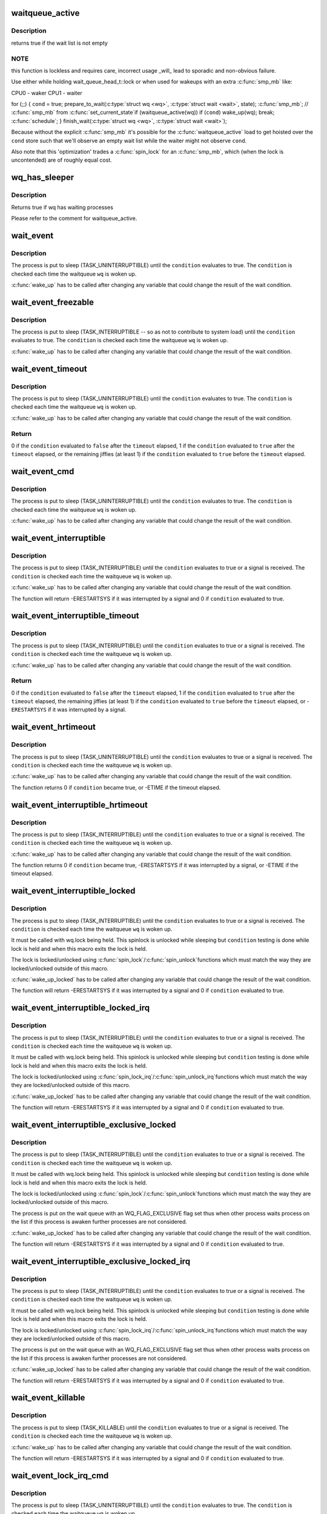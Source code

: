 .. -*- coding: utf-8; mode: rst -*-
.. src-file: include/linux/wait.h

.. _`waitqueue_active`:

waitqueue_active
================

.. c:function:: int waitqueue_active(wait_queue_head_t *q)

    - locklessly test for waiters on the queue

    :param wait_queue_head_t \*q:
        the waitqueue to test for waiters

.. _`waitqueue_active.description`:

Description
-----------

returns true if the wait list is not empty

.. _`waitqueue_active.note`:

NOTE
----

this function is lockless and requires care, incorrect usage \_will\_
lead to sporadic and non-obvious failure.

Use either while holding wait_queue_head_t::lock or when used for wakeups
with an extra \ :c:func:`smp_mb`\  like:

CPU0 - waker                    CPU1 - waiter

for (;;) {
\ ``cond``\  = true;                     prepare_to_wait(\ :c:type:`struct wq <wq>`, \ :c:type:`struct wait <wait>`, state);
\ :c:func:`smp_mb`\ ;                         // \ :c:func:`smp_mb`\  from \ :c:func:`set_current_state`\ 
if (waitqueue_active(wq))         if (\ ``cond``\ )
wake_up(wq);                      break;
\ :c:func:`schedule`\ ;
}
finish_wait(\ :c:type:`struct wq <wq>`, \ :c:type:`struct wait <wait>`);

Because without the explicit \ :c:func:`smp_mb`\  it's possible for the
\ :c:func:`waitqueue_active`\  load to get hoisted over the \ ``cond``\  store such that we'll
observe an empty wait list while the waiter might not observe \ ``cond``\ .

Also note that this 'optimization' trades a \ :c:func:`spin_lock`\  for an \ :c:func:`smp_mb`\ ,
which (when the lock is uncontended) are of roughly equal cost.

.. _`wq_has_sleeper`:

wq_has_sleeper
==============

.. c:function:: bool wq_has_sleeper(wait_queue_head_t *wq)

    check if there are any waiting processes

    :param wait_queue_head_t \*wq:
        wait queue head

.. _`wq_has_sleeper.description`:

Description
-----------

Returns true if wq has waiting processes

Please refer to the comment for waitqueue_active.

.. _`wait_event`:

wait_event
==========

.. c:function::  wait_event( wq,  condition)

    sleep until a condition gets true

    :param  wq:
        the waitqueue to wait on

    :param  condition:
        a C expression for the event to wait for

.. _`wait_event.description`:

Description
-----------

The process is put to sleep (TASK_UNINTERRUPTIBLE) until the
\ ``condition``\  evaluates to true. The \ ``condition``\  is checked each time
the waitqueue \ ``wq``\  is woken up.

\ :c:func:`wake_up`\  has to be called after changing any variable that could
change the result of the wait condition.

.. _`wait_event_freezable`:

wait_event_freezable
====================

.. c:function::  wait_event_freezable( wq,  condition)

    sleep (or freeze) until a condition gets true

    :param  wq:
        the waitqueue to wait on

    :param  condition:
        a C expression for the event to wait for

.. _`wait_event_freezable.description`:

Description
-----------

The process is put to sleep (TASK_INTERRUPTIBLE -- so as not to contribute
to system load) until the \ ``condition``\  evaluates to true. The
\ ``condition``\  is checked each time the waitqueue \ ``wq``\  is woken up.

\ :c:func:`wake_up`\  has to be called after changing any variable that could
change the result of the wait condition.

.. _`wait_event_timeout`:

wait_event_timeout
==================

.. c:function::  wait_event_timeout( wq,  condition,  timeout)

    sleep until a condition gets true or a timeout elapses

    :param  wq:
        the waitqueue to wait on

    :param  condition:
        a C expression for the event to wait for

    :param  timeout:
        timeout, in jiffies

.. _`wait_event_timeout.description`:

Description
-----------

The process is put to sleep (TASK_UNINTERRUPTIBLE) until the
\ ``condition``\  evaluates to true. The \ ``condition``\  is checked each time
the waitqueue \ ``wq``\  is woken up.

\ :c:func:`wake_up`\  has to be called after changing any variable that could
change the result of the wait condition.

.. _`wait_event_timeout.return`:

Return
------

0 if the \ ``condition``\  evaluated to \ ``false``\  after the \ ``timeout``\  elapsed,
1 if the \ ``condition``\  evaluated to \ ``true``\  after the \ ``timeout``\  elapsed,
or the remaining jiffies (at least 1) if the \ ``condition``\  evaluated
to \ ``true``\  before the \ ``timeout``\  elapsed.

.. _`wait_event_cmd`:

wait_event_cmd
==============

.. c:function::  wait_event_cmd( wq,  condition,  cmd1,  cmd2)

    sleep until a condition gets true

    :param  wq:
        the waitqueue to wait on

    :param  condition:
        a C expression for the event to wait for

    :param  cmd1:
        the command will be executed before sleep

    :param  cmd2:
        the command will be executed after sleep

.. _`wait_event_cmd.description`:

Description
-----------

The process is put to sleep (TASK_UNINTERRUPTIBLE) until the
\ ``condition``\  evaluates to true. The \ ``condition``\  is checked each time
the waitqueue \ ``wq``\  is woken up.

\ :c:func:`wake_up`\  has to be called after changing any variable that could
change the result of the wait condition.

.. _`wait_event_interruptible`:

wait_event_interruptible
========================

.. c:function::  wait_event_interruptible( wq,  condition)

    sleep until a condition gets true

    :param  wq:
        the waitqueue to wait on

    :param  condition:
        a C expression for the event to wait for

.. _`wait_event_interruptible.description`:

Description
-----------

The process is put to sleep (TASK_INTERRUPTIBLE) until the
\ ``condition``\  evaluates to true or a signal is received.
The \ ``condition``\  is checked each time the waitqueue \ ``wq``\  is woken up.

\ :c:func:`wake_up`\  has to be called after changing any variable that could
change the result of the wait condition.

The function will return -ERESTARTSYS if it was interrupted by a
signal and 0 if \ ``condition``\  evaluated to true.

.. _`wait_event_interruptible_timeout`:

wait_event_interruptible_timeout
================================

.. c:function::  wait_event_interruptible_timeout( wq,  condition,  timeout)

    sleep until a condition gets true or a timeout elapses

    :param  wq:
        the waitqueue to wait on

    :param  condition:
        a C expression for the event to wait for

    :param  timeout:
        timeout, in jiffies

.. _`wait_event_interruptible_timeout.description`:

Description
-----------

The process is put to sleep (TASK_INTERRUPTIBLE) until the
\ ``condition``\  evaluates to true or a signal is received.
The \ ``condition``\  is checked each time the waitqueue \ ``wq``\  is woken up.

\ :c:func:`wake_up`\  has to be called after changing any variable that could
change the result of the wait condition.

.. _`wait_event_interruptible_timeout.return`:

Return
------

0 if the \ ``condition``\  evaluated to \ ``false``\  after the \ ``timeout``\  elapsed,
1 if the \ ``condition``\  evaluated to \ ``true``\  after the \ ``timeout``\  elapsed,
the remaining jiffies (at least 1) if the \ ``condition``\  evaluated
to \ ``true``\  before the \ ``timeout``\  elapsed, or -\ ``ERESTARTSYS``\  if it was
interrupted by a signal.

.. _`wait_event_hrtimeout`:

wait_event_hrtimeout
====================

.. c:function::  wait_event_hrtimeout( wq,  condition,  timeout)

    sleep until a condition gets true or a timeout elapses

    :param  wq:
        the waitqueue to wait on

    :param  condition:
        a C expression for the event to wait for

    :param  timeout:
        timeout, as a ktime_t

.. _`wait_event_hrtimeout.description`:

Description
-----------

The process is put to sleep (TASK_UNINTERRUPTIBLE) until the
\ ``condition``\  evaluates to true or a signal is received.
The \ ``condition``\  is checked each time the waitqueue \ ``wq``\  is woken up.

\ :c:func:`wake_up`\  has to be called after changing any variable that could
change the result of the wait condition.

The function returns 0 if \ ``condition``\  became true, or -ETIME if the timeout
elapsed.

.. _`wait_event_interruptible_hrtimeout`:

wait_event_interruptible_hrtimeout
==================================

.. c:function::  wait_event_interruptible_hrtimeout( wq,  condition,  timeout)

    sleep until a condition gets true or a timeout elapses

    :param  wq:
        the waitqueue to wait on

    :param  condition:
        a C expression for the event to wait for

    :param  timeout:
        timeout, as a ktime_t

.. _`wait_event_interruptible_hrtimeout.description`:

Description
-----------

The process is put to sleep (TASK_INTERRUPTIBLE) until the
\ ``condition``\  evaluates to true or a signal is received.
The \ ``condition``\  is checked each time the waitqueue \ ``wq``\  is woken up.

\ :c:func:`wake_up`\  has to be called after changing any variable that could
change the result of the wait condition.

The function returns 0 if \ ``condition``\  became true, -ERESTARTSYS if it was
interrupted by a signal, or -ETIME if the timeout elapsed.

.. _`wait_event_interruptible_locked`:

wait_event_interruptible_locked
===============================

.. c:function::  wait_event_interruptible_locked( wq,  condition)

    sleep until a condition gets true

    :param  wq:
        the waitqueue to wait on

    :param  condition:
        a C expression for the event to wait for

.. _`wait_event_interruptible_locked.description`:

Description
-----------

The process is put to sleep (TASK_INTERRUPTIBLE) until the
\ ``condition``\  evaluates to true or a signal is received.
The \ ``condition``\  is checked each time the waitqueue \ ``wq``\  is woken up.

It must be called with wq.lock being held.  This spinlock is
unlocked while sleeping but \ ``condition``\  testing is done while lock
is held and when this macro exits the lock is held.

The lock is locked/unlocked using \ :c:func:`spin_lock`\ /\ :c:func:`spin_unlock`\ 
functions which must match the way they are locked/unlocked outside
of this macro.

\ :c:func:`wake_up_locked`\  has to be called after changing any variable that could
change the result of the wait condition.

The function will return -ERESTARTSYS if it was interrupted by a
signal and 0 if \ ``condition``\  evaluated to true.

.. _`wait_event_interruptible_locked_irq`:

wait_event_interruptible_locked_irq
===================================

.. c:function::  wait_event_interruptible_locked_irq( wq,  condition)

    sleep until a condition gets true

    :param  wq:
        the waitqueue to wait on

    :param  condition:
        a C expression for the event to wait for

.. _`wait_event_interruptible_locked_irq.description`:

Description
-----------

The process is put to sleep (TASK_INTERRUPTIBLE) until the
\ ``condition``\  evaluates to true or a signal is received.
The \ ``condition``\  is checked each time the waitqueue \ ``wq``\  is woken up.

It must be called with wq.lock being held.  This spinlock is
unlocked while sleeping but \ ``condition``\  testing is done while lock
is held and when this macro exits the lock is held.

The lock is locked/unlocked using \ :c:func:`spin_lock_irq`\ /\ :c:func:`spin_unlock_irq`\ 
functions which must match the way they are locked/unlocked outside
of this macro.

\ :c:func:`wake_up_locked`\  has to be called after changing any variable that could
change the result of the wait condition.

The function will return -ERESTARTSYS if it was interrupted by a
signal and 0 if \ ``condition``\  evaluated to true.

.. _`wait_event_interruptible_exclusive_locked`:

wait_event_interruptible_exclusive_locked
=========================================

.. c:function::  wait_event_interruptible_exclusive_locked( wq,  condition)

    sleep exclusively until a condition gets true

    :param  wq:
        the waitqueue to wait on

    :param  condition:
        a C expression for the event to wait for

.. _`wait_event_interruptible_exclusive_locked.description`:

Description
-----------

The process is put to sleep (TASK_INTERRUPTIBLE) until the
\ ``condition``\  evaluates to true or a signal is received.
The \ ``condition``\  is checked each time the waitqueue \ ``wq``\  is woken up.

It must be called with wq.lock being held.  This spinlock is
unlocked while sleeping but \ ``condition``\  testing is done while lock
is held and when this macro exits the lock is held.

The lock is locked/unlocked using \ :c:func:`spin_lock`\ /\ :c:func:`spin_unlock`\ 
functions which must match the way they are locked/unlocked outside
of this macro.

The process is put on the wait queue with an WQ_FLAG_EXCLUSIVE flag
set thus when other process waits process on the list if this
process is awaken further processes are not considered.

\ :c:func:`wake_up_locked`\  has to be called after changing any variable that could
change the result of the wait condition.

The function will return -ERESTARTSYS if it was interrupted by a
signal and 0 if \ ``condition``\  evaluated to true.

.. _`wait_event_interruptible_exclusive_locked_irq`:

wait_event_interruptible_exclusive_locked_irq
=============================================

.. c:function::  wait_event_interruptible_exclusive_locked_irq( wq,  condition)

    sleep until a condition gets true

    :param  wq:
        the waitqueue to wait on

    :param  condition:
        a C expression for the event to wait for

.. _`wait_event_interruptible_exclusive_locked_irq.description`:

Description
-----------

The process is put to sleep (TASK_INTERRUPTIBLE) until the
\ ``condition``\  evaluates to true or a signal is received.
The \ ``condition``\  is checked each time the waitqueue \ ``wq``\  is woken up.

It must be called with wq.lock being held.  This spinlock is
unlocked while sleeping but \ ``condition``\  testing is done while lock
is held and when this macro exits the lock is held.

The lock is locked/unlocked using \ :c:func:`spin_lock_irq`\ /\ :c:func:`spin_unlock_irq`\ 
functions which must match the way they are locked/unlocked outside
of this macro.

The process is put on the wait queue with an WQ_FLAG_EXCLUSIVE flag
set thus when other process waits process on the list if this
process is awaken further processes are not considered.

\ :c:func:`wake_up_locked`\  has to be called after changing any variable that could
change the result of the wait condition.

The function will return -ERESTARTSYS if it was interrupted by a
signal and 0 if \ ``condition``\  evaluated to true.

.. _`wait_event_killable`:

wait_event_killable
===================

.. c:function::  wait_event_killable( wq,  condition)

    sleep until a condition gets true

    :param  wq:
        the waitqueue to wait on

    :param  condition:
        a C expression for the event to wait for

.. _`wait_event_killable.description`:

Description
-----------

The process is put to sleep (TASK_KILLABLE) until the
\ ``condition``\  evaluates to true or a signal is received.
The \ ``condition``\  is checked each time the waitqueue \ ``wq``\  is woken up.

\ :c:func:`wake_up`\  has to be called after changing any variable that could
change the result of the wait condition.

The function will return -ERESTARTSYS if it was interrupted by a
signal and 0 if \ ``condition``\  evaluated to true.

.. _`wait_event_lock_irq_cmd`:

wait_event_lock_irq_cmd
=======================

.. c:function::  wait_event_lock_irq_cmd( wq,  condition,  lock,  cmd)

    sleep until a condition gets true. The condition is checked under the lock. This is expected to be called with the lock taken.

    :param  wq:
        the waitqueue to wait on

    :param  condition:
        a C expression for the event to wait for

    :param  lock:
        a locked spinlock_t, which will be released before cmd
        and \ :c:func:`schedule`\  and reacquired afterwards.

    :param  cmd:
        a command which is invoked outside the critical section before
        sleep

.. _`wait_event_lock_irq_cmd.description`:

Description
-----------

The process is put to sleep (TASK_UNINTERRUPTIBLE) until the
\ ``condition``\  evaluates to true. The \ ``condition``\  is checked each time
the waitqueue \ ``wq``\  is woken up.

\ :c:func:`wake_up`\  has to be called after changing any variable that could
change the result of the wait condition.

This is supposed to be called while holding the lock. The lock is
dropped before invoking the cmd and going to sleep and is reacquired
afterwards.

.. _`wait_event_lock_irq`:

wait_event_lock_irq
===================

.. c:function::  wait_event_lock_irq( wq,  condition,  lock)

    sleep until a condition gets true. The condition is checked under the lock. This is expected to be called with the lock taken.

    :param  wq:
        the waitqueue to wait on

    :param  condition:
        a C expression for the event to wait for

    :param  lock:
        a locked spinlock_t, which will be released before \ :c:func:`schedule`\ 
        and reacquired afterwards.

.. _`wait_event_lock_irq.description`:

Description
-----------

The process is put to sleep (TASK_UNINTERRUPTIBLE) until the
\ ``condition``\  evaluates to true. The \ ``condition``\  is checked each time
the waitqueue \ ``wq``\  is woken up.

\ :c:func:`wake_up`\  has to be called after changing any variable that could
change the result of the wait condition.

This is supposed to be called while holding the lock. The lock is
dropped before going to sleep and is reacquired afterwards.

.. _`wait_event_interruptible_lock_irq_cmd`:

wait_event_interruptible_lock_irq_cmd
=====================================

.. c:function::  wait_event_interruptible_lock_irq_cmd( wq,  condition,  lock,  cmd)

    sleep until a condition gets true. The condition is checked under the lock. This is expected to be called with the lock taken.

    :param  wq:
        the waitqueue to wait on

    :param  condition:
        a C expression for the event to wait for

    :param  lock:
        a locked spinlock_t, which will be released before cmd and
        \ :c:func:`schedule`\  and reacquired afterwards.

    :param  cmd:
        a command which is invoked outside the critical section before
        sleep

.. _`wait_event_interruptible_lock_irq_cmd.description`:

Description
-----------

The process is put to sleep (TASK_INTERRUPTIBLE) until the
\ ``condition``\  evaluates to true or a signal is received. The \ ``condition``\  is
checked each time the waitqueue \ ``wq``\  is woken up.

\ :c:func:`wake_up`\  has to be called after changing any variable that could
change the result of the wait condition.

This is supposed to be called while holding the lock. The lock is
dropped before invoking the cmd and going to sleep and is reacquired
afterwards.

The macro will return -ERESTARTSYS if it was interrupted by a signal
and 0 if \ ``condition``\  evaluated to true.

.. _`wait_event_interruptible_lock_irq`:

wait_event_interruptible_lock_irq
=================================

.. c:function::  wait_event_interruptible_lock_irq( wq,  condition,  lock)

    sleep until a condition gets true. The condition is checked under the lock. This is expected to be called with the lock taken.

    :param  wq:
        the waitqueue to wait on

    :param  condition:
        a C expression for the event to wait for

    :param  lock:
        a locked spinlock_t, which will be released before \ :c:func:`schedule`\ 
        and reacquired afterwards.

.. _`wait_event_interruptible_lock_irq.description`:

Description
-----------

The process is put to sleep (TASK_INTERRUPTIBLE) until the
\ ``condition``\  evaluates to true or signal is received. The \ ``condition``\  is
checked each time the waitqueue \ ``wq``\  is woken up.

\ :c:func:`wake_up`\  has to be called after changing any variable that could
change the result of the wait condition.

This is supposed to be called while holding the lock. The lock is
dropped before going to sleep and is reacquired afterwards.

The macro will return -ERESTARTSYS if it was interrupted by a signal
and 0 if \ ``condition``\  evaluated to true.

.. _`wait_on_bit`:

wait_on_bit
===========

.. c:function:: int wait_on_bit(unsigned long *word, int bit, unsigned mode)

    wait for a bit to be cleared

    :param unsigned long \*word:
        the word being waited on, a kernel virtual address

    :param int bit:
        the bit of the word being waited on

    :param unsigned mode:
        the task state to sleep in

.. _`wait_on_bit.description`:

Description
-----------

There is a standard hashed waitqueue table for generic use. This
is the part of the hashtable's accessor API that waits on a bit.
For instance, if one were to have waiters on a bitflag, one would
call \ :c:func:`wait_on_bit`\  in threads waiting for the bit to clear.
One uses \ :c:func:`wait_on_bit`\  where one is waiting for the bit to clear,
but has no intention of setting it.
Returned value will be zero if the bit was cleared, or non-zero
if the process received a signal and the mode permitted wakeup
on that signal.

.. _`wait_on_bit_io`:

wait_on_bit_io
==============

.. c:function:: int wait_on_bit_io(unsigned long *word, int bit, unsigned mode)

    wait for a bit to be cleared

    :param unsigned long \*word:
        the word being waited on, a kernel virtual address

    :param int bit:
        the bit of the word being waited on

    :param unsigned mode:
        the task state to sleep in

.. _`wait_on_bit_io.description`:

Description
-----------

Use the standard hashed waitqueue table to wait for a bit
to be cleared.  This is similar to \ :c:func:`wait_on_bit`\ , but calls
\ :c:func:`io_schedule`\  instead of \ :c:func:`schedule`\  for the actual waiting.

Returned value will be zero if the bit was cleared, or non-zero
if the process received a signal and the mode permitted wakeup
on that signal.

.. _`wait_on_bit_timeout`:

wait_on_bit_timeout
===================

.. c:function:: int wait_on_bit_timeout(unsigned long *word, int bit, unsigned mode, unsigned long timeout)

    wait for a bit to be cleared or a timeout elapses

    :param unsigned long \*word:
        the word being waited on, a kernel virtual address

    :param int bit:
        the bit of the word being waited on

    :param unsigned mode:
        the task state to sleep in

    :param unsigned long timeout:
        timeout, in jiffies

.. _`wait_on_bit_timeout.description`:

Description
-----------

Use the standard hashed waitqueue table to wait for a bit
to be cleared. This is similar to \ :c:func:`wait_on_bit`\ , except also takes a
timeout parameter.

Returned value will be zero if the bit was cleared before the
\ ``timeout``\  elapsed, or non-zero if the \ ``timeout``\  elapsed or process
received a signal and the mode permitted wakeup on that signal.

.. _`wait_on_bit_action`:

wait_on_bit_action
==================

.. c:function:: int wait_on_bit_action(unsigned long *word, int bit, wait_bit_action_f *action, unsigned mode)

    wait for a bit to be cleared

    :param unsigned long \*word:
        the word being waited on, a kernel virtual address

    :param int bit:
        the bit of the word being waited on

    :param wait_bit_action_f \*action:
        the function used to sleep, which may take special actions

    :param unsigned mode:
        the task state to sleep in

.. _`wait_on_bit_action.description`:

Description
-----------

Use the standard hashed waitqueue table to wait for a bit
to be cleared, and allow the waiting action to be specified.
This is like \ :c:func:`wait_on_bit`\  but allows fine control of how the waiting
is done.

Returned value will be zero if the bit was cleared, or non-zero
if the process received a signal and the mode permitted wakeup
on that signal.

.. _`wait_on_bit_lock`:

wait_on_bit_lock
================

.. c:function:: int wait_on_bit_lock(unsigned long *word, int bit, unsigned mode)

    wait for a bit to be cleared, when wanting to set it

    :param unsigned long \*word:
        the word being waited on, a kernel virtual address

    :param int bit:
        the bit of the word being waited on

    :param unsigned mode:
        the task state to sleep in

.. _`wait_on_bit_lock.description`:

Description
-----------

There is a standard hashed waitqueue table for generic use. This
is the part of the hashtable's accessor API that waits on a bit
when one intends to set it, for instance, trying to lock bitflags.
For instance, if one were to have waiters trying to set bitflag
and waiting for it to clear before setting it, one would call
\ :c:func:`wait_on_bit`\  in threads waiting to be able to set the bit.
One uses \ :c:func:`wait_on_bit_lock`\  where one is waiting for the bit to
clear with the intention of setting it, and when done, clearing it.

Returns zero if the bit was (eventually) found to be clear and was
set.  Returns non-zero if a signal was delivered to the process and
the \ ``mode``\  allows that signal to wake the process.

.. _`wait_on_bit_lock_io`:

wait_on_bit_lock_io
===================

.. c:function:: int wait_on_bit_lock_io(unsigned long *word, int bit, unsigned mode)

    wait for a bit to be cleared, when wanting to set it

    :param unsigned long \*word:
        the word being waited on, a kernel virtual address

    :param int bit:
        the bit of the word being waited on

    :param unsigned mode:
        the task state to sleep in

.. _`wait_on_bit_lock_io.description`:

Description
-----------

Use the standard hashed waitqueue table to wait for a bit
to be cleared and then to atomically set it.  This is similar
to \ :c:func:`wait_on_bit`\ , but calls \ :c:func:`io_schedule`\  instead of \ :c:func:`schedule`\ 
for the actual waiting.

Returns zero if the bit was (eventually) found to be clear and was
set.  Returns non-zero if a signal was delivered to the process and
the \ ``mode``\  allows that signal to wake the process.

.. _`wait_on_bit_lock_action`:

wait_on_bit_lock_action
=======================

.. c:function:: int wait_on_bit_lock_action(unsigned long *word, int bit, wait_bit_action_f *action, unsigned mode)

    wait for a bit to be cleared, when wanting to set it

    :param unsigned long \*word:
        the word being waited on, a kernel virtual address

    :param int bit:
        the bit of the word being waited on

    :param wait_bit_action_f \*action:
        the function used to sleep, which may take special actions

    :param unsigned mode:
        the task state to sleep in

.. _`wait_on_bit_lock_action.description`:

Description
-----------

Use the standard hashed waitqueue table to wait for a bit
to be cleared and then to set it, and allow the waiting action
to be specified.
This is like \ :c:func:`wait_on_bit`\  but allows fine control of how the waiting
is done.

Returns zero if the bit was (eventually) found to be clear and was
set.  Returns non-zero if a signal was delivered to the process and
the \ ``mode``\  allows that signal to wake the process.

.. _`wait_on_atomic_t`:

wait_on_atomic_t
================

.. c:function:: int wait_on_atomic_t(atomic_t *val, int (*action)(atomic_t *), unsigned mode)

    Wait for an atomic_t to become 0

    :param atomic_t \*val:
        The atomic value being waited on, a kernel virtual address

    :param int (\*action)(atomic_t \*):
        the function used to sleep, which may take special actions

    :param unsigned mode:
        the task state to sleep in

.. _`wait_on_atomic_t.description`:

Description
-----------

Wait for an atomic_t to become 0.  We abuse the bit-wait waitqueue table for
the purpose of getting a waitqueue, but we set the key to a bit number
outside of the target 'word'.

.. This file was automatic generated / don't edit.


